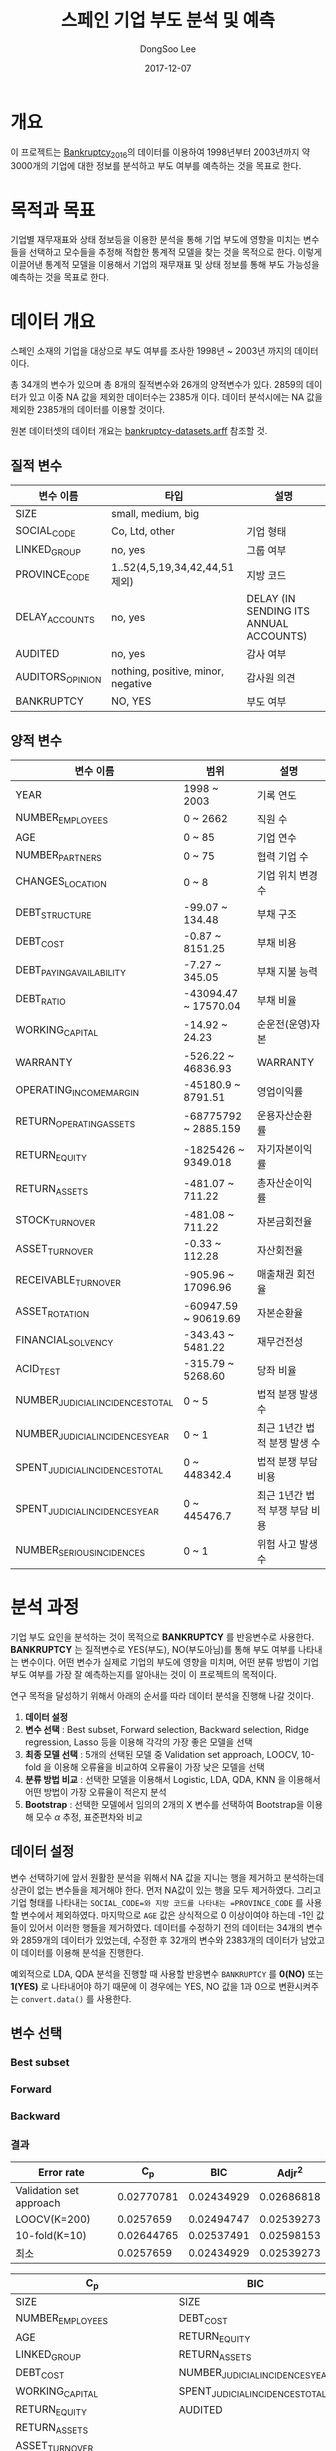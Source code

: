 #+OPTIONS: num:t
#+TITLE: 스페인 기업 부도 분석 및 예측
#+DATE: 2017-12-07
#+AUTHOR: DongSoo Lee
#+EMAIL: mrlee_23@naver.com

* 개요
이 프로젝트는 [[https://github.com/amorag/Bankruptcy_2016][Bankruptcy_2016]]의
데이터를 이용하여 1998년부터 2003년까지 약 3000개의 기업에 대한 정보를 분석하고 부도 여부를 예측하는 것을 목표로 한다.

* 목적과 목표
기업별 재무재표와 상태 정보등을 이용한 분석을 통해 기업 부도에 영향을 미치는 변수들을 선택하고 모수들을 추정해 적합한 통계적 모델을 찾는 것을 목적으로 한다.
이렇게 이끌어낸 통계적 모델을 이용해서 기업의 재무재표 및 상태 정보를 통해 부도 가능성을 예측하는 것을 목표로 한다.

* 데이터 개요
스페인 소재의 기업을 대상으로 부도 여부를 조사한 1998년 ~ 2003년 까지의 데이터이다.

총 34개의 변수가 있으며 총 8개의 질적변수와 26개의 양적변수가 있다.
2859의 데이터가 있고 이중 NA 값을 제외한 데이터수는 2385개 이다.
데이터 분석시에는 NA 값을 제외한 2385개의 데이터를 이용할 것이다.

원본 데이터셋의 데이터 개요는 [[./datasets/bankruptcy-datasets.arff][bankruptcy-datasets.arff]] 참조할 것.
** 질적 변수
| 변수 이름        | 타입                               | 설명                                   |
|------------------+------------------------------------+----------------------------------------|
| SIZE             | small, medium, big                 |                                        |
| SOCIAL_CODE      | Co, Ltd, other                     | 기업 형태                              |
| LINKED_GROUP     | no, yes                            | 그룹 여부                              |
| PROVINCE_CODE    | 1..52(4,5,19,34,42,44,51 제외)     | 지방 코드                              |
| DELAY_ACCOUNTS   | no, yes                            | DELAY (IN SENDING ITS ANNUAL ACCOUNTS) |
| AUDITED          | no, yes                            | 감사 여부                              |
| AUDITORS_OPINION | nothing, positive, minor, negative | 감사원 의견                            |
| BANKRUPTCY       | NO, YES                            | 부도 여부                            |

** 양적 변수
| 변수 이름                        | 범위                 | 설명                   |
|----------------------------------+----------------------+------------------------|
| YEAR                             | 1998 ~ 2003          | 기록 연도              |
| NUMBER_EMPLOYEES                 | 0 ~ 2662             | 직원 수                |
| AGE                              | 0 ~ 85               | 기업 연수              |
| NUMBER_PARTNERS                  | 0 ~ 75               | 협력 기업 수           |
| CHANGES_LOCATION                 | 0 ~ 8                | 기업 위치 변경 수      |
| DEBT_STRUCTURE                   | -99.07 ~ 134.48      | 부채 구조              |
| DEBT_COST                        | -0.87 ~ 8151.25      | 부채 비용              |
| DEBT_PAYING_AVAILABILITY         | -7.27 ~ 345.05       | 부채 지불 능력         |
| DEBT_RATIO                       | -43094.47 ~ 17570.04 | 부채 비율              |
| WORKING_CAPITAL                  | -14.92 ~ 24.23       | 순운전(운영)자본       |
| WARRANTY                         | -526.22 ~ 46836.93   | WARRANTY               |
| OPERATING_INCOME_MARGIN          | -45180.9 ~ 8791.51   | 영업이익률             |
| RETURN_OPERATING_ASSETS          | -68775792 ~ 2885.159 | 운용자산순환률         |
| RETURN_EQUITY                    | -1825426 ~ 9349.018  | 자기자본이익률  |
| RETURN_ASSETS                    | -481.07 ~ 711.22     | 총자산순이익률  |
| STOCK_TURNOVER                   | -481.08 ~ 711.22     | 자본금회전율           |
| ASSET_TURNOVER                   | -0.33 ~ 112.28       | 자산회전율             |
| RECEIVABLE_TURNOVER              | -905.96 ~ 17096.96   | 매출채권 회전율        |
| ASSET_ROTATION                   | -60947.59 ~ 90619.69 | 자본순환율             |
| FINANCIAL_SOLVENCY               | -343.43 ~ 5481.22    | 재무건전성             |
| ACID_TEST                        | -315.79 ~ 5268.60    | 당좌 비율              |
| NUMBER_JUDICIAL_INCIDENCES_TOTAL | 0 ~ 5                | 법적 분쟁 발생 수      |
| NUMBER_JUDICIAL_INCIDENCES_YEAR  | 0 ~ 1                | 최근 1년간 법적 분쟁 발생 수 |
| SPENT_JUDICIAL_INCIDENCES_TOTAL  | 0 ~ 448342.4         | 법적 분쟁 부담 비용    |
| SPENT_JUDICIAL_INCIDENCES_YEAR   | 0 ~ 445476.7         | 최근 1년간 법적 부쟁 부담 비용 |
| NUMBER_SERIOUS_INCIDENCES        | 0 ~ 1                | 위험 사고 발생 수      |

* 분석 과정

기업 부도 요인을 분석하는 것이 목적으로 *BANKRUPTCY* 를 반응변수로 사용한다.
*BANKRUPTCY* 는 질적변수로 YES(부도), NO(부도아님)를 통해 부도 여부를 나타내는 변수이다.
어떤 변수가 실제로 기업의 부도에 영향을 미치며, 어떤 분류 방법이 기업 부도 여부를 가장 잘 예측하는지를 알아내는 것이 이 프로젝트의 목적이다.

연구 목적을 달성하기 위해서 아래의 순서를 따라 데이터 분석을 진행해 나갈 것이다.
1. *데이터 설정*
2. *변수 선택* : Best subset, Forward selection, Backward selection, Ridge regression, Lasso 등을 이용해 각각의 가장 좋은 모델을 선택
3. *최종 모델 선택* : 5개의 선택된 모델 중 Validation set approach, LOOCV, 10-fold 을 이용해 오류율을 비교하여 오류율이 가장 낮은 모델을 선택
4. *분류 방법 비교* : 선택한 모델을 이용해서 Logistic, LDA, QDA, KNN 을 이용해서 어떤 방법이 가장 오류율이 적은지 분석
5. *Bootstrap* : 선택한 모델에서 임의의 2개의 X 변수를 선택하여 Bootstrap을 이용해 모수 $\alpha$ 추정, 표준편차와 비교

** 데이터 설정
변수 선택하기에 앞서 원활한 분석을 위해서 NA 값을 지니는 행을 제거하고 분석하는데 상관이 없는 변수들을 제거해야 한다.
먼저 NA값이 있는 행을 모두 제거하였다. 그리고 기업 형태를 나타내는 =SOCIAL_CODE=와 지방 코드를 나타내는 =PROVINCE_CODE= 를 사용할 변수에서 제외하였다.
마지막으로 =AGE= 값은 상식적으로 0 이상이여야 하는데 -1인 값들이 있어서 이러한 행들을 제거하였다.
데이터를 수정하기 전의 데이터는 34개의 변수와 2859개의 데이터가 있었는데, 수정한 후 32개의 변수와 2383개의 데이터가 남았고 이 데이터를 이용해 분석을 진행한다.

예외적으로 LDA, QDA 분석을 진행할 때 사용할 반응변수 =BANKRUPTCY= 를 *0(NO)* 또는 *1(YES)* 로 나타내어야 하기 때문에 이 경우에는 YES, NO 값을 1과 0으로 변환시켜주는 =convert.data()= 를 사용한다.

** 변수 선택

*** Best subset
[[./plots/full.png]]

*** Forward
[[./plots/forward.png]]

*** Backward
[[./plots/backward.png]]

*** 결과
[[./plots/variable-selection-full.png]]

[[./plots/variable-selection-fwd.png]]

[[./plots/variable-selection-bwd.png]]

| Error rate              |        C_p |        BIC |     Adjr^2 |
|-------------------------+------------+------------+------------|
| Validation set approach | 0.02770781 | 0.02434929 | 0.02686818 |
| LOOCV(K=200)            |  0.0257659 | 0.02494747 | 0.02539273 |
| 10-fold(K=10)           | 0.02644765 | 0.02537491 | 0.02598153 |
|-------------------------+------------+------------+------------|
| 최소                    |  0.0257659 | 0.02434929 | 0.02539273 |
#+TBLFM: @II=vmin(@I)  

| C_p                             | BIC                             | Adjr^2                          |
|---------------------------------+---------------------------------+---------------------------------|
| SIZE                            | SIZE                            | SIZE                            |
| NUMBER_EMPLOYEES                | DEBT_COST                       | NUMBER_EMPLOYEES                |
| AGE                             | RETURN_EQUITY                   | AGE                             |
| LINKED_GROUP                    | RETURN_ASSETS                   | LINKED_GROUP                    |
| DEBT_COST                       | NUMBER_JUDICIAL_INCIDENCES_YEAR | NUMBER_PARTNERS                 |
| WORKING_CAPITAL                 | SPENT_JUDICIAL_INCIDENCES_TOTAL | DEBT_COST                       |
| RETURN_EQUITY                   | AUDITED                         | WORKING_CAPITAL                 |
| RETURN_ASSETS                   |                                 | RETURN_EQUITY                   |
| ASSET_TURNOVER                  |                                 | RETURN_ASSETS                   |
| NUMBER_JUDICIAL_INCIDENCES_YEAR |                                 | ASSET_TURNOVER                  |
| SPENT_JUDICIAL_INCIDENCES_TOTAL |                                 | NUMBER_JUDICIAL_INCIDENCES_YEAR |
| NUMBER_SERIOUS_INCIDENCES       |                                 | SPENT_JUDICIAL_INCIDENCES_TOTAL |
| AUDITED                         |                                 | NUMBER_SERIOUS_INCIDENCES       |
| AUDITORS_OPINION                |                                 | AUDITED                         |
|                                 |                                 | AUDITORS_OPINION                |
|---------------------------------+---------------------------------+---------------------------------|
| 14                              | 7                               | 15                              |

*** Shrinkage Methods(Ridge, Lasso)
[[./plots/ridge.png]]

[[./plots/lasso.png]]

** 최종 모델 선택

** 분류 방법 비교

** Bootstrap
